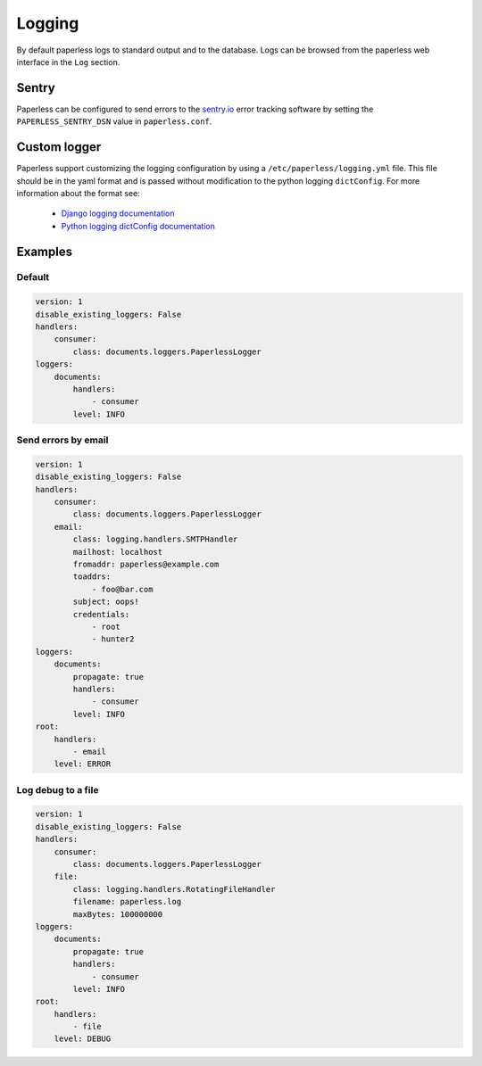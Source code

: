 .. _logging:

Logging
=======

By default paperless logs to standard output and to the database. Logs can be browsed from the paperless web interface in the ``Log`` section.

Sentry
------

Paperless can be configured to send errors to the  `sentry.io`_ error tracking software by setting the ``PAPERLESS_SENTRY_DSN`` value in ``paperless.conf``.

.. _sentry.io: https://sentry.io/welcome/

Custom logger
-------------

Paperless support customizing the logging configuration by using a ``/etc/paperless/logging.yml`` file. This file should be in the yaml format and is passed without modification to the python logging ``dictConfig``. For more information
about the format see:

    - `Django logging documentation`_
    - `Python logging dictConfig documentation`_

.. _Django logging documentation: https://docs.djangoproject.com/en/2.1/topics/logging/
.. _Python logging dictConfig documentation: https://docs.python.org/3/library/logging.config.html#logging-config-dictschema

Examples
--------

Default
+++++++

.. code-block:: yaml

    version: 1
    disable_existing_loggers: False
    handlers:
        consumer:
            class: documents.loggers.PaperlessLogger
    loggers:
        documents:
            handlers:
                - consumer
            level: INFO

Send errors by email
++++++++++++++++++++

.. code-block:: yaml

    version: 1
    disable_existing_loggers: False
    handlers:
        consumer:
            class: documents.loggers.PaperlessLogger
        email:
            class: logging.handlers.SMTPHandler
            mailhost: localhost
            fromaddr: paperless@example.com
            toaddrs: 
                - foo@bar.com
            subject: oops!
            credentials:
                - root
                - hunter2
    loggers:
        documents:
            propagate: true
            handlers:
                - consumer
            level: INFO
    root:
        handlers:
            - email
        level: ERROR

Log debug to a file
+++++++++++++++++++

.. code-block:: yaml

    version: 1
    disable_existing_loggers: False
    handlers:
        consumer:
            class: documents.loggers.PaperlessLogger
        file:
            class: logging.handlers.RotatingFileHandler
            filename: paperless.log
            maxBytes: 100000000
    loggers:
        documents:
            propagate: true
            handlers:
                - consumer
            level: INFO
    root:
        handlers:
            - file
        level: DEBUG
